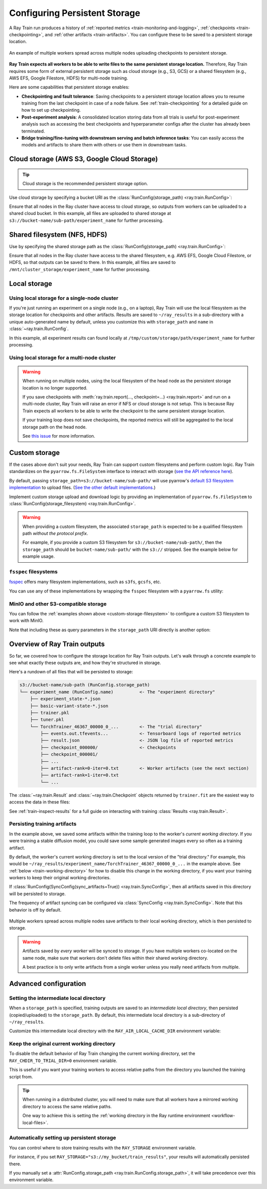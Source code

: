 .. _persistent-storage-guide:

.. _train-log-dir:

Configuring Persistent Storage
==============================

A Ray Train run produces a history of :ref:`reported metrics <train-monitoring-and-logging>`,
:ref:`checkpoints <train-checkpointing>`, and :ref:`other artifacts <train-artifacts>`.
You can configure these to be saved to a persistent storage location.

.. figure:: ../images/persistent_storage_checkpoint.png
    :align: center
    :width: 600px

    An example of multiple workers spread across multiple nodes uploading checkpoints to persistent storage.

**Ray Train expects all workers to be able to write files to the same persistent storage location.**
Therefore, Ray Train requires some form of external persistent storage such as
cloud storage (e.g., S3, GCS) or a shared filesystem (e.g., AWS EFS, Google Filestore, HDFS)
for multi-node training.

Here are some capabilities that persistent storage enables:

- **Checkpointing and fault tolerance**: Saving checkpoints to a persistent storage location
  allows you to resume training from the last checkpoint in case of a node failure.
  See :ref:`train-checkpointing` for a detailed guide on how to set up checkpointing.
- **Post-experiment analysis**: A consolidated location storing data from all trials is useful for post-experiment analysis
  such as accessing the best checkpoints and hyperparameter configs after the cluster has already been terminated.
- **Bridge training/fine-tuning with downstream serving and batch inference tasks**: You can easily access the models
  and artifacts to share them with others or use them in downstream tasks.


Cloud storage (AWS S3, Google Cloud Storage)
--------------------------------------------

.. tip::

    Cloud storage is the recommended persistent storage option.

Use cloud storage by specifying a bucket URI as the :class:`RunConfig(storage_path) <ray.train.RunConfig>`:

.. testcode::
    :skipif: True

    from ray import train
    from ray.train.torch import TorchTrainer

    trainer = TorchTrainer(
        ...,
        run_config=train.RunConfig(
            storage_path="s3://bucket-name/sub-path/",
            name="experiment_name",
        )
    )


Ensure that all nodes in the Ray cluster have access to cloud storage, so outputs from workers can be uploaded to a shared cloud bucket.
In this example, all files are uploaded to shared storage at ``s3://bucket-name/sub-path/experiment_name`` for further processing.


Shared filesystem (NFS, HDFS)
-----------------------------

Use by specifying the shared storage path as the :class:`RunConfig(storage_path) <ray.train.RunConfig>`:

.. testcode::
    :skipif: True

    from ray import train
    from ray.train.torch import TorchTrainer

    trainer = TorchTrainer(
        ...,
        run_config=train.RunConfig(
            storage_path="/mnt/cluster_storage",
            # HDFS example:
            # storage_path=f"hdfs://{hostname}:{port}/subpath",
            name="experiment_name",
        )
    )

Ensure that all nodes in the Ray cluster have access to the shared filesystem, e.g. AWS EFS, Google Cloud Filestore, or HDFS,
so that outputs can be saved to there.
In this example, all files are saved to ``/mnt/cluster_storage/experiment_name`` for further processing.


Local storage
-------------

Using local storage for a single-node cluster
~~~~~~~~~~~~~~~~~~~~~~~~~~~~~~~~~~~~~~~~~~~~~

If you're just running an experiment on a single node (e.g., on a laptop), Ray Train will use the
local filesystem as the storage location for checkpoints and other artifacts.
Results are saved to ``~/ray_results`` in a sub-directory with a unique auto-generated name by default,
unless you customize this with ``storage_path`` and ``name`` in :class:`~ray.train.RunConfig`.


.. testcode::
    :skipif: True

    from ray import train
    from ray.train.torch import TorchTrainer

    trainer = TorchTrainer(
        ...,
        run_config=train.RunConfig(
            storage_path="/tmp/custom/storage/path",
            name="experiment_name",
        )
    )


In this example, all experiment results can found locally at ``/tmp/custom/storage/path/experiment_name`` for further processing.


.. _multinode-local-storage-warning:

Using local storage for a multi-node cluster
~~~~~~~~~~~~~~~~~~~~~~~~~~~~~~~~~~~~~~~~~~~~

.. warning::

    When running on multiple nodes, using the local filesystem of the head node as the persistent storage location is no longer supported.

    If you save checkpoints with :meth:`ray.train.report(..., checkpoint=...) <ray.train.report>`
    and run on a multi-node cluster, Ray Train will raise an error if NFS or cloud storage is not setup.
    This is because Ray Train expects all workers to be able to write the checkpoint to
    the same persistent storage location.

    If your training loop does not save checkpoints, the reported metrics will still
    be aggregated to the local storage path on the head node.

    See `this issue <https://github.com/ray-project/ray/issues/37177>`_ for more information.


.. _custom-storage-filesystem:

Custom storage
--------------

If the cases above don't suit your needs, Ray Train can support custom filesystems and perform custom logic.
Ray Train standardizes on the ``pyarrow.fs.FileSystem`` interface to interact with storage
(`see the API reference here <https://arrow.apache.org/docs/python/generated/pyarrow.fs.FileSystem.html>`_).

By default, passing ``storage_path=s3://bucket-name/sub-path/`` will use pyarrow's
`default S3 filesystem implementation <https://arrow.apache.org/docs/python/generated/pyarrow.fs.S3FileSystem.html>`_
to upload files. (`See the other default implementations. <https://arrow.apache.org/docs/python/api/filesystems.html#filesystem-implementations>`_)

Implement custom storage upload and download logic by providing an implementation of
``pyarrow.fs.FileSystem`` to :class:`RunConfig(storage_filesystem) <ray.train.RunConfig>`.

.. warning::

    When providing a custom filesystem, the associated ``storage_path`` is expected
    to be a qualified filesystem path *without the protocol prefix*.

    For example, if you provide a custom S3 filesystem for ``s3://bucket-name/sub-path/``,
    then the ``storage_path`` should be ``bucket-name/sub-path/`` with the ``s3://`` stripped.
    See the example below for example usage.

.. testcode::
    :skipif: True

    import pyarrow.fs

    from ray import train
    from ray.train.torch import TorchTrainer

    fs = pyarrow.fs.S3FileSystem(
        endpoint_override="http://localhost:9000",
        access_key=...,
        secret_key=...
    )

    trainer = TorchTrainer(
        ...,
        run_config=train.RunConfig(
            storage_filesystem=fs,
            storage_path="bucket-name/sub-path",
            name="experiment_name",
        )
    )


``fsspec`` filesystems
~~~~~~~~~~~~~~~~~~~~~~~

`fsspec <https://filesystem-spec.readthedocs.io/en/latest/>`_ offers many filesystem implementations,
such as ``s3fs``, ``gcsfs``, etc.

You can use any of these implementations by wrapping the ``fsspec`` filesystem with a ``pyarrow.fs`` utility:

.. testcode::
    :skipif: True

    # Make sure to install: `pip install -U s3fs`
    import s3fs
    import pyarrow.fs

    s3_fs = s3fs.S3FileSystem(
        key='miniokey...',
        secret='asecretkey...',
        endpoint_url='https://...'
    )
    custom_fs = pyarrow.fs.PyFileSystem(pyarrow.fs.FSSpecHandler(s3_fs))

    run_config = RunConfig(storage_path="minio_bucket", storage_filesystem=custom_fs)

.. seealso::

    See the API references to the ``pyarrow.fs`` wrapper utilities:

    * https://arrow.apache.org/docs/python/generated/pyarrow.fs.PyFileSystem.html
    * https://arrow.apache.org/docs/python/generated/pyarrow.fs.FSSpecHandler.html



MinIO and other S3-compatible storage
~~~~~~~~~~~~~~~~~~~~~~~~~~~~~~~~~~~~~

You can follow the :ref:`examples shown above <custom-storage-filesystem>` to configure
a custom S3 filesystem to work with MinIO.

Note that including these as query parameters in the ``storage_path`` URI directly is another option:

.. testcode::
    :skipif: True

    from ray import train
    from ray.train.torch import TorchTrainer

    trainer = TorchTrainer(
        ...,
        run_config=train.RunConfig(
            storage_path="s3://bucket-name/sub-path?endpoint_override=http://localhost:9000",
            name="experiment_name",
        )
    )


Overview of Ray Train outputs
-----------------------------

So far, we covered how to configure the storage location for Ray Train outputs.
Let's walk through a concrete example to see what exactly these outputs are,
and how they're structured in storage.

.. seealso::

    This example includes checkpointing, which is covered in detail in :ref:`train-checkpointing`.

.. testcode::
    :skipif: True

    import os
    import tempfile

    from ray import train
    from ray.train import Checkpoint
    from ray.train.torch import TorchTrainer

    def train_fn(config):
        for i in range(10):
            # Training logic here

            metrics = {"loss": ...}

            # Save arbitrary artifacts to the working directory
            rank = train.get_context().get_world_rank()
            with open(f"artifact-rank={rank}-iter={i}.txt", "w") as f:
                f.write("data")

            with tempfile.TemporaryDirectory() as temp_checkpoint_dir:
                torch.save(..., os.path.join(temp_checkpoint_dir, "checkpoint.pt"))
                train.report(
                    metrics,
                    checkpoint=Checkpoint.from_directory(temp_checkpoint_dir)
                )

    trainer = TorchTrainer(
        train_fn,
        scaling_config=train.ScalingConfig(num_workers=2),
        run_config=train.RunConfig(
            storage_path="s3://bucket-name/sub-path/",
            name="experiment_name",
            sync_config=train.SyncConfig(sync_artifacts=True),
        )
    )
    result: train.Result = trainer.fit()
    last_checkpoint: Checkpoint = result.checkpoint

Here's a rundown of all files that will be persisted to storage:

.. code-block:: text

    s3://bucket-name/sub-path (RunConfig.storage_path)
    └── experiment_name (RunConfig.name)          <- The "experiment directory"
        ├── experiment_state-*.json
        ├── basic-variant-state-*.json
        ├── trainer.pkl
        ├── tuner.pkl
        └── TorchTrainer_46367_00000_0_...        <- The "trial directory"
            ├── events.out.tfevents...            <- Tensorboard logs of reported metrics
            ├── result.json                       <- JSON log file of reported metrics
            ├── checkpoint_000000/                <- Checkpoints
            ├── checkpoint_000001/
            ├── ...
            ├── artifact-rank=0-iter=0.txt        <- Worker artifacts (see the next section)
            ├── artifact-rank=1-iter=0.txt
            └── ...

The :class:`~ray.train.Result` and :class:`~ray.train.Checkpoint` objects returned by
``trainer.fit`` are the easiest way to access the data in these files:

.. testcode::
    :skipif: True

    result.filesystem, result.path
    # S3FileSystem, "bucket-name/sub-path/experiment_name/TorchTrainer_46367_00000_0_..."

    result.checkpoint.filesystem, result.checkpoint.path
    # S3FileSystem, "bucket-name/sub-path/experiment_name/TorchTrainer_46367_00000_0_.../checkpoint_000009"


See :ref:`train-inspect-results` for a full guide on interacting with training :class:`Results <ray.train.Result>`.


.. _train-artifacts:

Persisting training artifacts
~~~~~~~~~~~~~~~~~~~~~~~~~~~~~

In the example above, we saved some artifacts within the training loop to the worker's
*current working directory*.
If you were training a stable diffusion model, you could save
some sample generated images every so often as a training artifact.

By default, the worker's current working directory is set to the local version of the "trial directory."
For example, this would be ``~/ray_results/experiment_name/TorchTrainer_46367_00000_0_...`` in the example above.
See :ref:`below <train-working-directory>` for how to disable this change in the working directory,
if you want your training workers to keep their original working directories.

If :class:`RunConfig(SyncConfig(sync_artifacts=True)) <ray.train.SyncConfig>`, then
all artifacts saved in this directory will be persisted to storage.

The frequency of artifact syncing can be configured via :class:`SyncConfig <ray.train.SyncConfig>`.
Note that this behavior is off by default.

.. figure:: ../images/persistent_storage_artifacts.png
    :align: center
    :width: 600px

    Multiple workers spread across multiple nodes save artifacts to their local
    working directory, which is then persisted to storage.

.. warning::

    Artifacts saved by *every worker* will be synced to storage. If you have multiple workers
    co-located on the same node, make sure that workers don't delete files within their
    shared working directory.

    A best practice is to only write artifacts from a single worker unless you
    really need artifacts from multiple.

    .. testcode::
        :skipif: True

        from ray import train

        if train.get_context().get_world_rank() == 0:
            # Only the global rank 0 worker saves artifacts.
            ...

        if train.get_context().get_local_rank() == 0:
            # Every local rank 0 worker saves artifacts.
            ...


Advanced configuration
----------------------

Setting the intermediate local directory
~~~~~~~~~~~~~~~~~~~~~~~~~~~~~~~~~~~~~~~~

When a ``storage_path`` is specified, training outputs are saved to an
*intermediate local directory*, then persisted (copied/uploaded) to the ``storage_path``.
By default, this intermediate local directory is a sub-directory of ``~/ray_results``.

Customize this intermediate local directory with the ``RAY_AIR_LOCAL_CACHE_DIR`` environment variable:

.. testcode::
    :skipif: True

    import os
    os.environ["RAY_AIR_LOCAL_CACHE_DIR"] = "/tmp/custom/"

    ...

.. _train-working-directory:

Keep the original current working directory
~~~~~~~~~~~~~~~~~~~~~~~~~~~~~~~~~~~~~~~~~~~

To disable the default behavior of Ray Train changing the current working directory,
set the ``RAY_CHDIR_TO_TRIAL_DIR=0`` environment variable.

This is useful if you want your training workers to access relative paths from the
directory you launched the training script from.

.. tip::

    When running in a distributed cluster, you will need to make sure that all workers
    have a mirrored working directory to access the same relative paths.

    One way to achieve this is setting the
    :ref:`working directory in the Ray runtime environment <workflow-local-files>`.

.. testcode::

    import os

    import ray
    import ray.train
    from ray.train.data_parallel_trainer import DataParallelTrainer

    os.environ["RAY_CHDIR_TO_TRIAL_DIR"] = "0"

    # Write some file in the current working directory
    with open("./data.txt", "w") as f:
        f.write("some data")

    # Set the working directory in the Ray runtime environment
    ray.init(runtime_env={"working_dir": "."})

    def train_fn_per_worker(config):
        # Check that each worker can access the working directory
        # NOTE: The working directory is copied to each worker and is read only.
        assert os.path.exists("./data.txt"), os.getcwd()

        # Write artifacts that you want to persist in the trial directory.
        print(ray.train.get_context().get_trial_dir())

    trainer = DataParallelTrainer(
        train_fn_per_worker,
        scaling_config=ray.train.ScalingConfig(num_workers=2),
        run_config=ray.train.RunConfig(
            # storage_path=...,
            sync_config=ray.train.SyncConfig(sync_artifacts=True),
        ),
    )
    trainer.fit()


.. _train-ray-storage:

Automatically setting up persistent storage
~~~~~~~~~~~~~~~~~~~~~~~~~~~~~~~~~~~~~~~~~~~

You can control where to store training results with the ``RAY_STORAGE``
environment variable.

For instance, if you set ``RAY_STORAGE="s3://my_bucket/train_results"``, your
results will automatically persisted there.

If you manually set a :attr:`RunConfig.storage_path <ray.train.RunConfig.storage_path>`, it
will take precedence over this environment variable.
